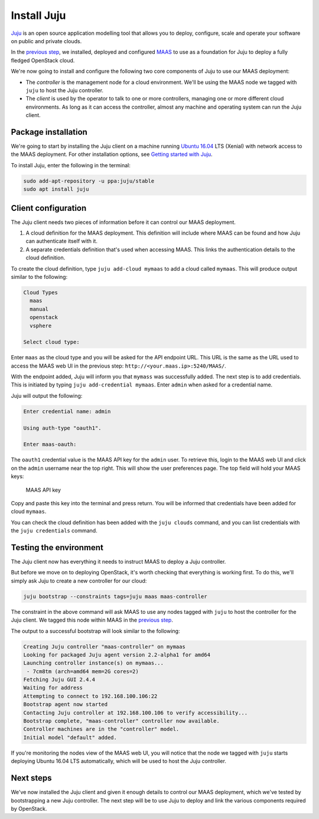 Install Juju
============

`Juju <https://jujucharms.com/about>`__ is an open source application modelling
tool that allows you to deploy, configure, scale and operate your software on
public and private clouds.

In the `previous step <./install-maas.html>`__, we installed, deployed and
configured `MAAS <https://maas.io/>`__ to use as a foundation for Juju to deploy
a fully fledged OpenStack cloud.

We're now going to install and configure the following two core components of
Juju to use our MAAS deployment:

-  The *controller* is the management node for a cloud environment. We'll be
   using the MAAS node we tagged with ``juju`` to host the Juju controller.
-  The *client* is used by the operator to talk to one or more controllers,
   managing one or more different cloud environments. As long as it can access
   the controller, almost any machine and operating system can run the Juju
   client.

Package installation
--------------------

We're going to start by installing the Juju client on a machine running `Ubuntu
16.04 <http://releases.ubuntu.com/16.04/>`__ LTS (Xenial) with network access to
the MAAS deployment. For other installation options, see `Getting started with
Juju <https://jujucharms.com/docs/stable/getting-started>`__.

To install Juju, enter the following in the terminal:

.. code:: bash

    sudo add-apt-repository -u ppa:juju/stable
    sudo apt install juju

Client configuration
--------------------

The Juju client needs two pieces of information before it can control our MAAS
deployment.

1. A cloud definition for the MAAS deployment. This definition will include
   where MAAS can be found and how Juju can authenticate itself with it.
2. A separate credentials definition that's used when accessing MAAS. This links
   the authentication details to the cloud definition.

To create the cloud definition, type ``juju add-cloud mymaas`` to add a cloud
called ``mymaas``. This will produce output similar to the following:

.. code:: bash

    Cloud Types
      maas
      manual
      openstack
      vsphere

    Select cloud type: 

Enter ``maas`` as the cloud type and you will be asked for the API endpoint URL.
This URL is the same as the URL used to access the MAAS web UI in the previous
step: ``http://<your.maas.ip>:5240/MAAS/``.

With the endpoint added, Juju will inform you that ``mymass`` was successfully
added. The next step is to add credentials. This is initiated by typing
``juju add-credential mymaas``. Enter ``admin`` when asked for a credential
name.

Juju will output the following:

.. code:: bash

    Enter credential name: admin

    Using auth-type "oauth1".

    Enter maas-oauth:

The ``oauth1`` credential value is the MAAS API key for the ``admin`` user. To
retrieve this, login to the MAAS web UI and click on the ``admin`` username near
the top right. This will show the user preferences page. The top field will hold
your MAAS keys:

.. figure:: ../../media/install-juju_maaskey.png
   :alt: MAAS API key

   MAAS API key

Copy and paste this key into the terminal and press return. You will be informed
that credentials have been added for cloud ``mymaas``.

You can check the cloud definition has been added with the ``juju clouds``
command, and you can list credentials with the ``juju credentials`` command.

Testing the environment
-----------------------

The Juju client now has everything it needs to instruct MAAS to deploy a Juju
controller.

But before we move on to deploying OpenStack, it's worth checking that
everything is working first. To do this, we'll simply ask Juju to create a new
controller for our cloud:

.. code:: bash

    juju bootstrap --constraints tags=juju maas maas-controller

The constraint in the above command will ask MAAS to use any nodes tagged with
``juju`` to host the controller for the Juju client. We tagged this node within
MAAS in the `previous step <./install-maas.md#commision-nodes>`__.

The output to a successful bootstrap will look similar to the following:

.. code:: bash

    Creating Juju controller "maas-controller" on mymaas
    Looking for packaged Juju agent version 2.2-alpha1 for amd64
    Launching controller instance(s) on mymaas...
     - 7cm8tm (arch=amd64 mem=2G cores=2)
    Fetching Juju GUI 2.4.4
    Waiting for address
    Attempting to connect to 192.168.100.106:22
    Bootstrap agent now started
    Contacting Juju controller at 192.168.100.106 to verify accessibility...
    Bootstrap complete, "maas-controller" controller now available.
    Controller machines are in the "controller" model.
    Initial model "default" added.

If you're monitoring the nodes view of the MAAS web UI, you will notice that the
node we tagged with ``juju`` starts deploying Ubuntu 16.04 LTS automatically,
which will be used to host the Juju controller.

Next steps
----------

We've now installed the Juju client and given it enough details to control our
MAAS deployment, which we've tested by bootstrapping a new Juju controller. The
next step will be to use Juju to deploy and link the various components required
by OpenStack.

.. raw:: html

   <!-- LINKS -->

.. raw:: html

   <!-- IMAGES -->
